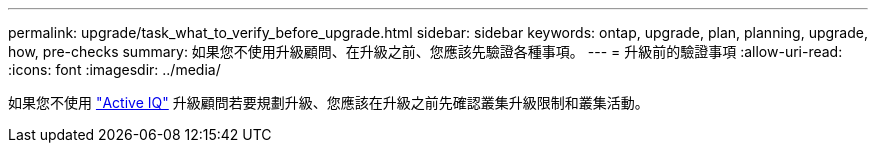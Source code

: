 ---
permalink: upgrade/task_what_to_verify_before_upgrade.html 
sidebar: sidebar 
keywords: ontap, upgrade, plan, planning, upgrade, how, pre-checks 
summary: 如果您不使用升級顧問、在升級之前、您應該先驗證各種事項。 
---
= 升級前的驗證事項
:allow-uri-read: 
:icons: font
:imagesdir: ../media/


[role="lead"]
如果您不使用 link:https://aiq.netapp.com/["Active IQ"^] 升級顧問若要規劃升級、您應該在升級之前先確認叢集升級限制和叢集活動。
